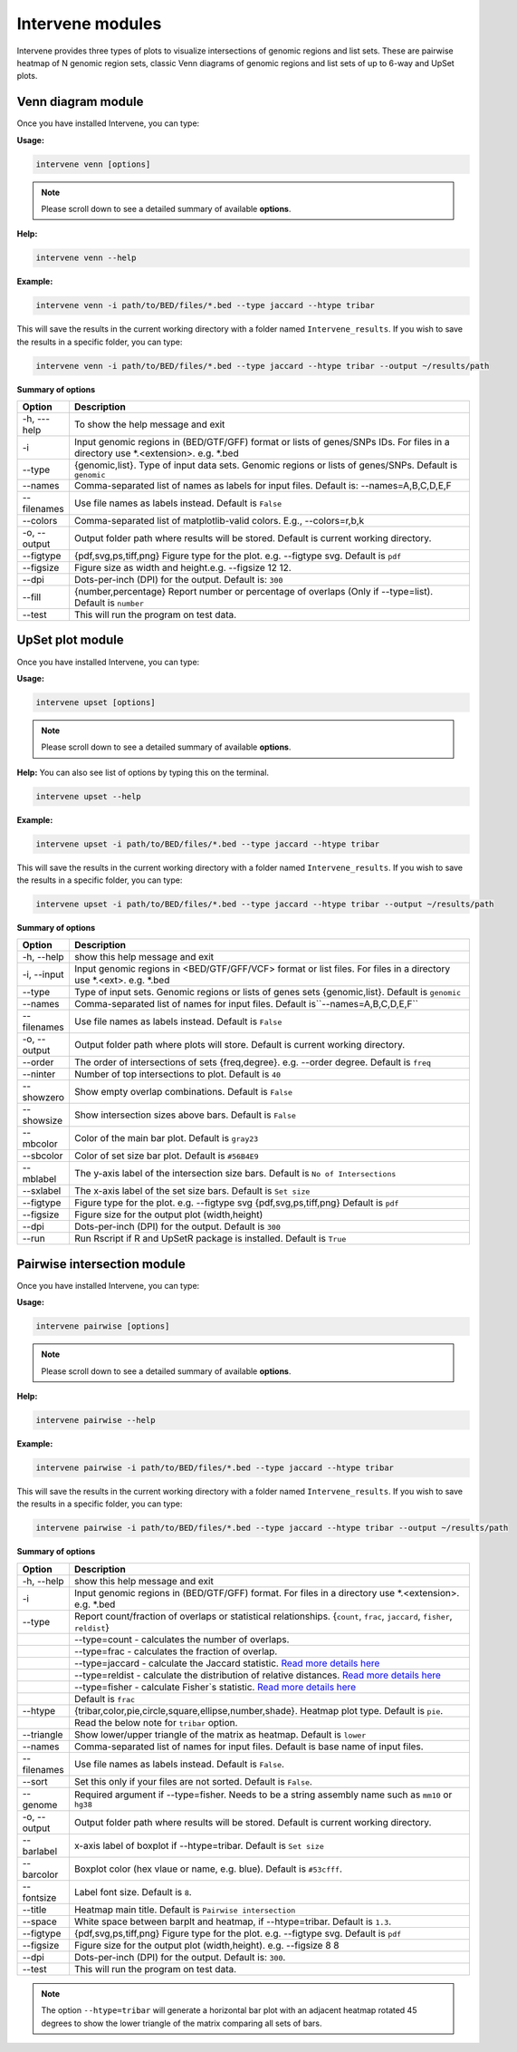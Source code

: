 =================
Intervene modules
=================
Intervene provides three types of plots to visualize intersections of genomic regions and list sets. These are pairwise heatmap of N genomic region sets, classic Venn diagrams of genomic regions and list sets of up to 6-way and UpSet plots.


Venn diagram module 
===================

Once you have installed Intervene, you can type:

**Usage:**

.. code-block:: bash

    intervene venn [options]

.. note:: Please scroll down to see a detailed summary of available **options**.

**Help:**

.. code-block:: bash

    intervene venn --help

**Example:**

.. code-block:: bash

    intervene venn -i path/to/BED/files/*.bed --type jaccard --htype tribar

This will save the results in the current working directory with a folder named ``Intervene_results``. If you wish to save the results in a specific folder, you can type:

.. code-block:: bash

    intervene venn -i path/to/BED/files/*.bed --type jaccard --htype tribar --output ~/results/path

**Summary of options**

.. csv-table::
   :header: "Option", "Description"
   :widths: 10, 80

     "-h, ---help","To show the help message and exit"
	 "-i","Input genomic regions in (BED/GTF/GFF) format or lists of genes/SNPs IDs. For files in a directory use *.<extension>. e.g. *.bed"
	 "--type","{genomic,list}. Type of input data sets. Genomic regions or lists of genes/SNPs. Default is ``genomic``"
	 "--names","Comma-separated list of names as labels for input files. Default is: --names=A,B,C,D,E,F"
	 "--filenames","Use file names as labels instead. Default is ``False``"             
	 "--colors","Comma-separated list of matplotlib-valid colors. E.g., --colors=r,b,k"
	 "-o, --output","Output folder path where results will be stored. Default is current working directory."
	 "--figtype","{pdf,svg,ps,tiff,png} Figure type for the plot. e.g. --figtype svg. Default is ``pdf``"
	 "--figsize","Figure size as width and height.e.g. --figsize 12 12."
	 "--dpi","Dots-per-inch (DPI) for the output. Default is: ``300``"
	 "--fill","{number,percentage} Report number or  percentage of overlaps (Only if --type=list). Default is ``number``"
	 "--test","This will run the program on test data."


UpSet plot module
=================
Once you have installed Intervene, you can type:

**Usage:**

.. code-block:: bash

    intervene upset [options]

.. note::  Please scroll down to see a detailed summary of available **options**.

**Help:** You can also see list of options by typing this on the terminal.

.. code-block:: bash

    intervene upset --help

**Example:**

.. code-block:: bash

    intervene upset -i path/to/BED/files/*.bed --type jaccard --htype tribar

This will save the results in the current working directory with a folder named ``Intervene_results``. If you wish to save the results in a specific folder, you can type:

.. code-block:: bash

    intervene upset -i path/to/BED/files/*.bed --type jaccard --htype tribar --output ~/results/path


**Summary of options**

.. csv-table::
   :header: "Option", "Description"
   :widths: 10,80
   
	 "-h, --help", "show this help message and exit"
	 "-i, --input", "Input genomic regions in <BED/GTF/GFF/VCF> format or list files. For files in a directory use *.<ext>. e.g. *.bed"
	 "--type","Type of input sets. Genomic regions or lists of genes sets {genomic,list}. Default is ``genomic``"  
	 "--names","Comma-separated list of names for input files. Default is``--names=A,B,C,D,E,F``"
	 "--filenames","Use file names as labels instead. Default is ``False``"
	 "-o, --output","Output folder path where plots will store. Default is current working directory."
	 "--order", "The order of intersections of sets {freq,degree}. e.g. --order degree. Default is ``freq`` "
	 "--ninter", "Number of top intersections to plot. Default is ``40``"
	 "--showzero", "Show empty overlap combinations. Default is ``False``"
	 "--showsize", "Show intersection sizes above bars. Default is ``False``"
	 "--mbcolor", "Color of the main bar plot. Default is ``gray23``"
	 "--sbcolor", "Color of set size bar plot. Default is ``#56B4E9``"
	 "--mblabel", "The y-axis label of the intersection size bars. Default is ``No of Intersections``"
	 "--sxlabel", "The x-axis label of the set size bars. Default is ``Set size``"
	 "--figtype", "Figure type for the plot. e.g. --figtype svg {pdf,svg,ps,tiff,png} Default is ``pdf``"
	 "--figsize", "Figure size for the output plot (width,height)"
	 "--dpi", "Dots-per-inch (DPI) for the output. Default is ``300``"
	 "--run", "Run Rscript if R and UpSetR package is installed. Default is ``True``"
  
Pairwise intersection module
============================

Once you have installed Intervene, you can type:

**Usage:**

.. code-block:: bash

    intervene pairwise [options]


.. note::  Please scroll down to see a detailed summary of available **options**.


**Help:**

.. code-block:: bash

    intervene pairwise --help

**Example:**

.. code-block:: bash
	
	intervene pairwise -i path/to/BED/files/*.bed --type jaccard --htype tribar

This will save the results in the current working directory with a folder named ``Intervene_results``. If you wish to save the results in a specific folder, you can type:

.. code-block:: bash

    intervene pairwise -i path/to/BED/files/*.bed --type jaccard --htype tribar --output ~/results/path


**Summary of options**

.. csv-table::
   :header: "Option", "Description"
   :widths: 10, 80

	  "-h, --help","show this help message and exit"
	  "-i","Input genomic regions in (BED/GTF/GFF) format. For files in a directory use *.<extension>. e.g. *.bed"
	  "--type","Report count/fraction of overlaps or statistical relationships. {``count``, ``frac``, ``jaccard``, ``fisher``, ``reldist``}"
	  " ","--type=count - calculates the number of overlaps."
	  " ","--type=frac - calculates the fraction of overlap."
	  " ","--type=jaccard - calculate the Jaccard statistic. `Read more details here <http://bedtools.readthedocs.io/en/latest/content/tools/jaccard.html>`_"
	  " ","--type=reldist - calculate the distribution of relative distances. `Read more details here <http://bedtools.readthedocs.io/en/latest/content/tools/reldist.html>`_"
	  " ","--type=fisher - calculate Fisher`s statistic. `Read more details here <http://bedtools.readthedocs.io/en/latest/content/tools/fisher.html>`_"
	  " ","Default is ``frac``"
	  "--htype","{tribar,color,pie,circle,square,ellipse,number,shade}. Heatmap plot type. Default is ``pie``."
	  " ", "Read the below note for ``tribar`` option."
	  "--triangle","Show lower/upper triangle of the matrix as heatmap. Default is ``lower``"
	  "--names","Comma-separated list of names for input files. Default is base name of input files."
	  "--filenames","Use file names as labels instead. Default is ``False``."
	  "--sort","Set this only if your files are not sorted. Default is ``False``."
	  "--genome","Required argument if --type=fisher. Needs to be a string assembly name such as ``mm10`` or ``hg38``"
	  "-o, --output","Output folder path where results will be stored. Default is current working directory."
	  "--barlabel","x-axis label of boxplot if --htype=tribar. Default is ``Set size``"
	  "--barcolor","Boxplot color (hex vlaue or name, e.g. blue). Default is ``#53cfff``."
	  "--fontsize","Label font size. Default is ``8``."
	  "--title","Heatmap main title. Default is ``Pairwise intersection``"
	  "--space","White space between barplt and heatmap, if --htype=tribar. Default is ``1.3``."
	  "--figtype","{pdf,svg,ps,tiff,png} Figure type for the plot. e.g. --figtype svg. Default is ``pdf``"
	  "--figsize","Figure size for the output plot (width,height). e.g.  --figsize 8 8"
	  "--dpi","Dots-per-inch (DPI) for the output. Default is: ``300``."
	  "--test","This will run the program on test data."


.. note::  The option ``--htype=tribar`` will generate a horizontal bar plot with an adjacent heatmap rotated 45 degrees to show the lower triangle of the matrix comparing all sets of bars.
